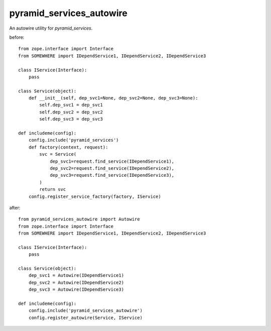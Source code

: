 .. -*- coding: utf-8 -*-

=========================
pyramid_services_autowire
=========================

An autowire utility for `pyramid_services`.


before::

  from zope.interface import Interface
  from SOMEWHERE import IDependService1, IDependService2, IDependService3

  class IService(Interface):
      pass

  class Service(object):
      def __init__(self, dep_svc1=None, dep_svc2=None, dep_svc3=None):
          self.dep_svc1 = dep_svc1
          self.dep_svc2 = dep_svc2
          self.dep_svc3 = dep_svc3

  def includeme(config):
      config.include('pyramid_services')
      def factory(context, request):
          svc = Service(
              dep_svc1=request.find_service(IDependService1),
              dep_svc2=request.find_service(IDependService2),
              dep_svc3=request.find_service(IDependService3),
          )
          return svc
      config.register_service_factory(factory, IService)


after::

  from pyramid_services_autowire import Autowire
  from zope.interface import Interface
  from SOMEWHERE import IDependService1, IDependService2, IDependService3

  class IService(Interface):
      pass

  class Service(object):
      dep_svc1 = Autowire(IDependService1)
      dep_svc2 = Autowire(IDependService2)
      dep_svc3 = Autowire(IDependService3)

  def includeme(config):
      config.include('pyramid_services_autowire')
      config.register_autowire(Service, IService)
